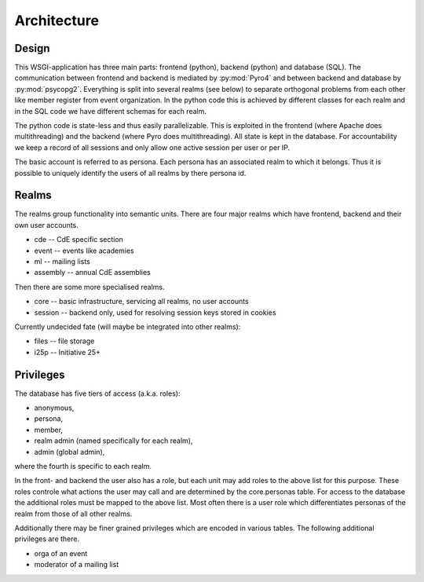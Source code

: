 Architecture
============

Design
------

This WSGI-application has three main parts: frontend (python), backend
(python) and database (SQL). The communication between frontend and backend
is mediated by :py:mod:`Pyro4` and between backend and database by
:py:mod:`psycopg2`. Everything is split into several realms (see below) to
separate orthogonal problems from each other like member register from event
organization. In the python code this is achieved by different classes for
each realm and in the SQL code we have different schemas for each realm.

The python code is state-less and thus easily parallelizable. This is
exploited in the frontend (where Apache does multithreading) and the backend
(where Pyro does multithreading). All state is kept in the database. For
accountability we keep a record of all sessions and only allow one active
session per user or per IP.

The basic account is referred to as persona. Each persona has an associated
realm to which it belongs. Thus it is possible to uniquely identify the
users of all realms by there persona id.

Realms
------

The realms group functionality into semantic units. There are four major
realms which have frontend, backend and their own user accounts.

* cde -- CdE specific section
* event -- events like academies
* ml -- mailing lists
* assembly -- annual CdE assemblies

Then there are some more specialised realms.

* core -- basic infrastructure, servicing all realms, no user accounts
* session -- backend only, used for resolving session keys stored in cookies

Currently undecided fate (will maybe be integrated into other realms):

* files -- file storage
* i25p -- Initiative 25+

Privileges
----------

The database has five tiers of access (a.k.a. roles):

* anonymous,
* persona,
* member,
* realm admin (named specifically for each realm),
* admin (global admin),

where the fourth is specific to each realm.

In the front- and backend the user also has a role, but each unit may add
roles to the above list for this purpose. These roles controle what actions
the user may call and are determined by the core.personas table. For access
to the database the additional roles must be mapped to the above list. Most
often there is a user role which differentiates personas of the realm from
those of all other realms.

Additionally there may be finer grained privileges which are encoded in
various tables. The following additional privileges are there.

* orga of an event
* moderator of a mailing list
